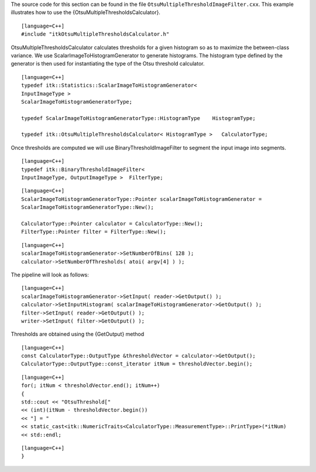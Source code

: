 The source code for this section can be found in the file
``OtsuMultipleThresholdImageFilter.cxx``. This example illustrates how
to use the {OtsuMultipleThresholdsCalculator}.

::

    [language=C++]
    #include "itkOtsuMultipleThresholdsCalculator.h"

OtsuMultipleThresholdsCalculator calculates thresholds for a given
histogram so as to maximize the between-class variance. We use
ScalarImageToHistogramGenerator to generate histograms. The histogram
type defined by the generator is then used for instantiating the type of
the Otsu threshold calculator.

::

    [language=C++]
    typedef itk::Statistics::ScalarImageToHistogramGenerator<
    InputImageType >
    ScalarImageToHistogramGeneratorType;

    typedef ScalarImageToHistogramGeneratorType::HistogramType    HistogramType;

    typedef itk::OtsuMultipleThresholdsCalculator< HistogramType >   CalculatorType;

Once thresholds are computed we will use BinaryThresholdImageFilter to
segment the input image into segments.

::

    [language=C++]
    typedef itk::BinaryThresholdImageFilter<
    InputImageType, OutputImageType >  FilterType;

::

    [language=C++]
    ScalarImageToHistogramGeneratorType::Pointer scalarImageToHistogramGenerator =
    ScalarImageToHistogramGeneratorType::New();

    CalculatorType::Pointer calculator = CalculatorType::New();
    FilterType::Pointer filter = FilterType::New();

::

    [language=C++]
    scalarImageToHistogramGenerator->SetNumberOfBins( 128 );
    calculator->SetNumberOfThresholds( atoi( argv[4] ) );

The pipeline will look as follows:

::

    [language=C++]
    scalarImageToHistogramGenerator->SetInput( reader->GetOutput() );
    calculator->SetInputHistogram( scalarImageToHistogramGenerator->GetOutput() );
    filter->SetInput( reader->GetOutput() );
    writer->SetInput( filter->GetOutput() );

Thresholds are obtained using the {GetOutput} method

::

    [language=C++]
    const CalculatorType::OutputType &thresholdVector = calculator->GetOutput();
    CalculatorType::OutputType::const_iterator itNum = thresholdVector.begin();

::

    [language=C++]
    for(; itNum < thresholdVector.end(); itNum++)
    {
    std::cout << "OtsuThreshold["
    << (int)(itNum - thresholdVector.begin())
    << "] = "
    << static_cast<itk::NumericTraits<CalculatorType::MeasurementType>::PrintType>(*itNum)
    << std::endl;

::

    [language=C++]
    }

